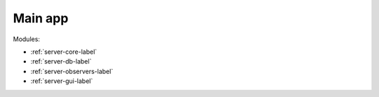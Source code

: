 Main app
========

Modules:

* :ref:`server-core-label`
* :ref:`server-db-label`
* :ref:`server-observers-label`
* :ref:`server-gui-label`